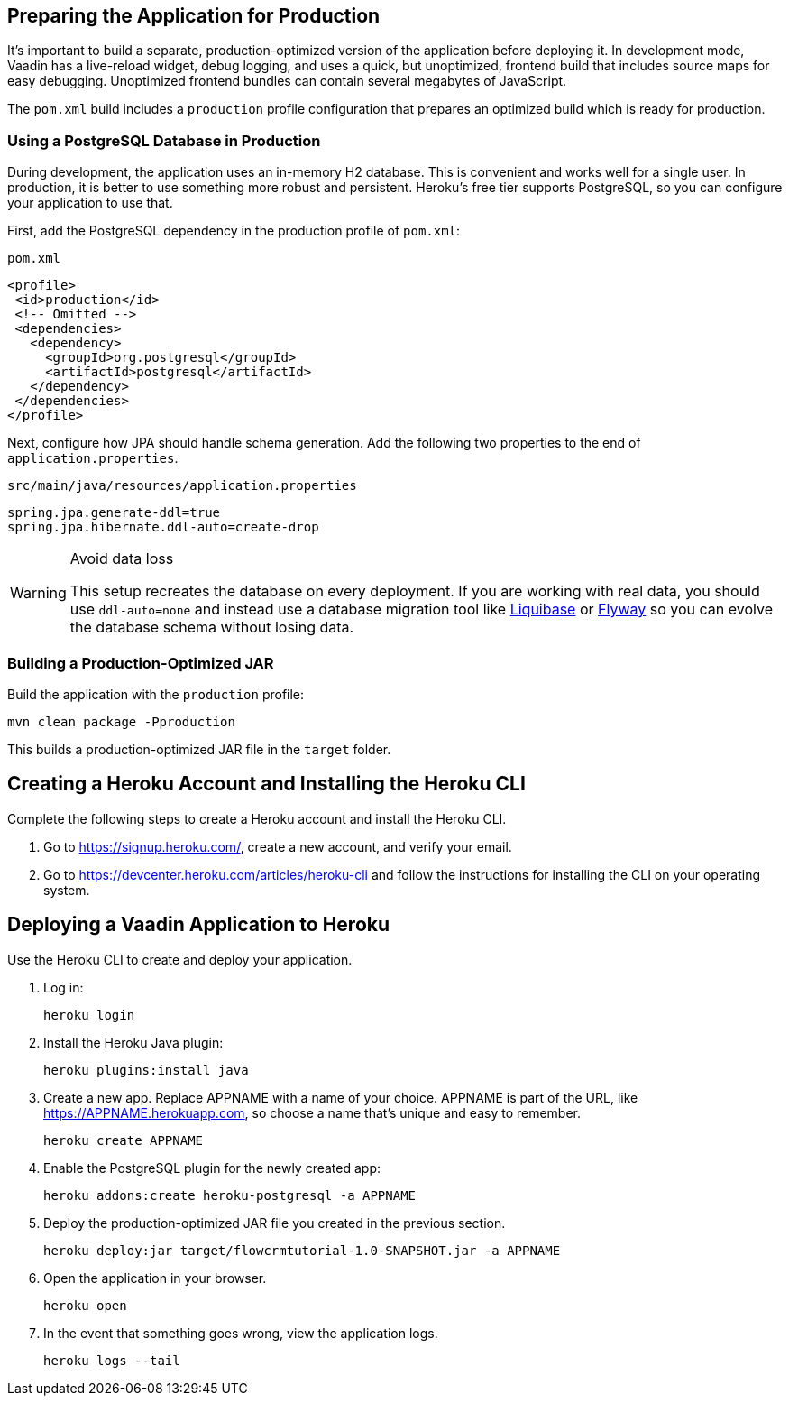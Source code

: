== Preparing the Application for Production

It's important to build a separate, production-optimized version of the application before deploying it.
In development mode, Vaadin has a live-reload widget, debug logging, and uses a quick, but unoptimized, frontend build that includes source maps for easy debugging.
Unoptimized frontend bundles can contain several megabytes of JavaScript.

The `pom.xml` build includes a `production` profile configuration that prepares an optimized build which is ready for production.

=== Using a PostgreSQL Database in Production

During development, the application uses an in-memory H2 database.
This is convenient and works well for a single user.
In production, it is better to use something more robust and persistent.
Heroku's free tier supports PostgreSQL, so you can configure your application to use that.

First, add the PostgreSQL dependency in the production profile of `pom.xml`:

.`pom.xml`
[source,xml,highlight=4-9]
----
<profile>
 <id>production</id>
 <!-- Omitted -->
 <dependencies>
   <dependency>
     <groupId>org.postgresql</groupId>
     <artifactId>postgresql</artifactId>
   </dependency>
 </dependencies>
</profile>
----

Next, configure how JPA should handle schema generation.
Add the following two properties to the end of `application.properties`.

.`src/main/java/resources/application.properties`
[source]
----
spring.jpa.generate-ddl=true
spring.jpa.hibernate.ddl-auto=create-drop
----

.Avoid data loss
[WARNING]
====
This setup recreates the database on every deployment. If you are working with real data, you should use `ddl-auto=none` and instead use a database migration tool like https://www.liquibase.org/[Liquibase] or https://flywaydb.org/[Flyway] so you can evolve the database schema without losing data.
====

=== Building a Production-Optimized JAR

Build the application with the `production` profile:

[source,bash]
----
mvn clean package -Pproduction
----

This builds a production-optimized JAR file in the `target` folder.

== Creating a Heroku Account and Installing the Heroku CLI

Complete the following steps to create a Heroku account and install the Heroku CLI.

1. Go to https://signup.heroku.com/, create a new account, and verify your email.
2. Go to https://devcenter.heroku.com/articles/heroku-cli and follow the instructions for installing the CLI on your operating system.

== Deploying a Vaadin Application to Heroku

Use the Heroku CLI to create and deploy your application.

1. Log in:
+
[source,terminal]
----
heroku login
----
2. Install the Heroku Java plugin:
+
[source,terminal]
----
heroku plugins:install java
----
3. Create a new app.
Replace APPNAME with a name of your choice.
APPNAME is part of the URL, like https://APPNAME.herokuapp.com, so choose a name that's unique and easy to remember.
+
[source,terminal]
----
heroku create APPNAME
----
4. Enable the PostgreSQL plugin for the newly created app:
+
[source,terminal]
----
heroku addons:create heroku-postgresql -a APPNAME
----
5. Deploy the production-optimized JAR file you created in the previous section.
+
[source,terminal]
----
heroku deploy:jar target/flowcrmtutorial-1.0-SNAPSHOT.jar -a APPNAME
----
6. Open the application in your browser.
+
[source,terminal]
----
heroku open
----
7. In the event that something goes wrong, view the application logs.
+
[source,terminal]
----
heroku logs --tail
----